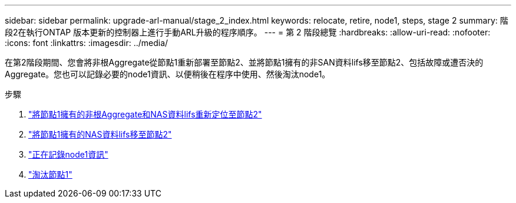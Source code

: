 ---
sidebar: sidebar 
permalink: upgrade-arl-manual/stage_2_index.html 
keywords: relocate, retire, node1, steps,  stage 2 
summary: 階段2在執行ONTAP 版本更新的控制器上進行手動ARL升級的程序順序。 
---
= 第 2 階段總覽
:hardbreaks:
:allow-uri-read: 
:nofooter: 
:icons: font
:linkattrs: 
:imagesdir: ../media/


[role="lead"]
在第2階段期間、您會將非根Aggregate從節點1重新部署至節點2、並將節點1擁有的非SAN資料lifs移至節點2、包括故障或遭否決的Aggregate。您也可以記錄必要的node1資訊、以便稍後在程序中使用、然後淘汰node1。

.步驟
. link:relocate_non_root_aggr_node1_node2.html["將節點1擁有的非根Aggregate和NAS資料lifs重新定位至節點2"]
. link:move_nas_lifs_node1_node2.html["將節點1擁有的NAS資料lifs移至節點2"]
. link:record_node1_information.html["正在記錄node1資訊"]
. link:retire_node1.html["淘汰節點1"]

